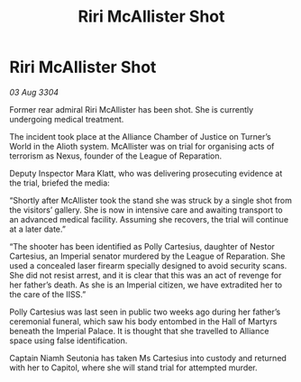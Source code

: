 :PROPERTIES:
:ID:       486ac4eb-006b-4edf-83f9-815c6050fdbc
:END:
#+title: Riri McAllister Shot
#+filetags: :Empire:Alliance:3304:galnet:

* Riri McAllister Shot

/03 Aug 3304/

Former rear admiral Riri McAllister has been shot. She is currently undergoing medical treatment. 

The incident took place at the Alliance Chamber of Justice on Turner’s World in the Alioth system. McAllister was on trial for organising acts of terrorism as Nexus, founder of the League of Reparation. 

Deputy Inspector Mara Klatt, who was delivering prosecuting evidence at the trial, briefed the media: 

“Shortly after McAllister took the stand she was struck by a single shot from the visitors’ gallery. She is now in intensive care and awaiting transport to an advanced medical facility. Assuming she recovers, the trial will continue at a later date.” 

“The shooter has been identified as Polly Cartesius, daughter of Nestor Cartesius, an Imperial senator murdered by the League of Reparation. She used a concealed laser firearm specially designed to avoid security scans. She did not resist arrest, and it is clear that this was an act of revenge for her father’s death. As she is an Imperial citizen, we have extradited her to the care of the IISS.” 

Polly Cartesius was last seen in public two weeks ago during her father’s ceremonial funeral, which saw his body entombed in the Hall of Martyrs beneath the Imperial Palace. It is thought that she travelled to Alliance space using false identification. 

Captain Niamh Seutonia has taken Ms Cartesius into custody and returned with her to Capitol, where she will stand trial for attempted murder.

